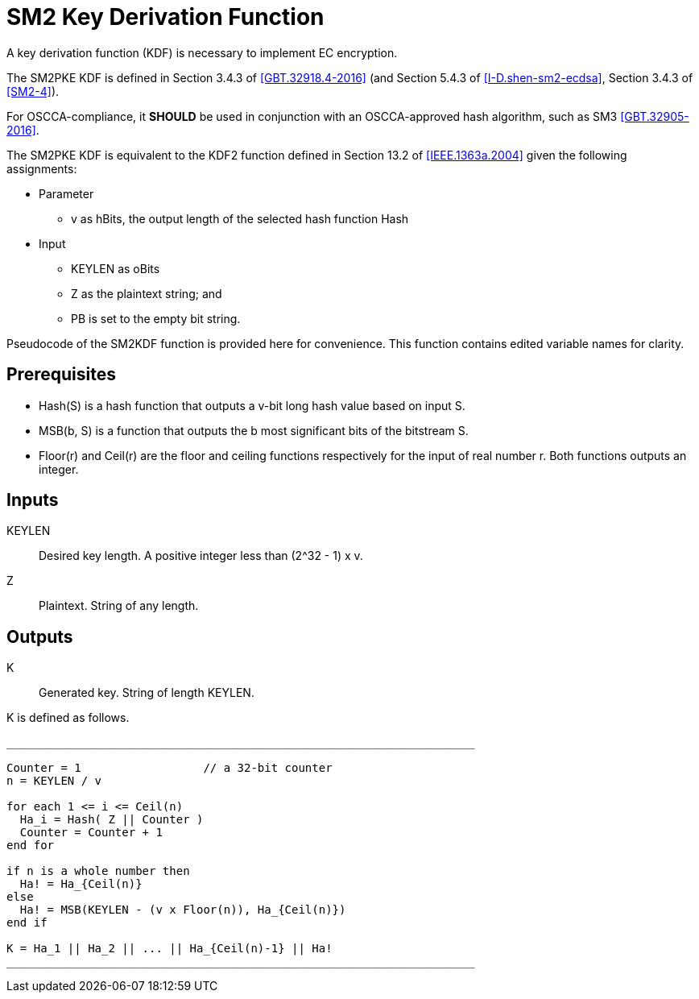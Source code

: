 [#sm2-kdf]
= SM2 Key Derivation Function

A key derivation function (KDF) is necessary to implement EC encryption.

The SM2PKE KDF is defined in Section 3.4.3 of <<GBT.32918.4-2016>> (and
Section 5.4.3 of <<I-D.shen-sm2-ecdsa>>, Section 3.4.3 of <<SM2-4>>).

For OSCCA-compliance, it **SHOULD** be used in conjunction with an
OSCCA-approved hash algorithm, such as SM3 <<GBT.32905-2016>>.

The SM2PKE KDF is equivalent to the KDF2 function defined in
Section 13.2 of <<IEEE.1363a.2004>> given the following assignments:

* Parameter
** $$v$$ as $$hBits$$, the output length of the selected hash function $$Hash$$

* Input
** $$KEYLEN$$ as $$oBits$$
** $$Z$$ as the plaintext string; and
** $$PB$$ is set to the empty bit string.

Pseudocode of the SM2KDF function is provided here for convenience. This
function contains edited variable names for clarity.

== Prerequisites

////
Left() is usually called MSB (most significant bits), but we don't
need to follow the document's conventions
////

* $$Hash(S)$$ is a hash function that outputs a $$v$$-bit long hash value
  based on input $$S$$.
* $$MSB(b, S)$$ is a function that outputs the $$b$$ most significant bits of
  the bitstream $$S$$.
* $$Floor(r)$$ and $$Ceil(r)$$ are the floor and ceiling functions
  respectively for the input of real number $$r$$. Both functions
  outputs an integer.

== Inputs

KEYLEN::
  Desired key length. A positive integer less than $$(2^32 - 1) x v$$.

Z::
  Plaintext. String of any length.

== Outputs

K::
  Generated key. String of length KEYLEN.

K is defined as follows.

[source]
----
_____________________________________________________________________

Counter = 1                  // a 32-bit counter
n = KEYLEN / v

for each 1 <= i <= Ceil(n)
  Ha_i = Hash( Z || Counter )
  Counter = Counter + 1
end for

if n is a whole number then
  Ha! = Ha_{Ceil(n)}
else
  Ha! = MSB(KEYLEN - (v x Floor(n)), Ha_{Ceil(n)})
end if

K = Ha_1 || Ha_2 || ... || Ha_{Ceil(n)-1} || Ha!
_____________________________________________________________________
----

